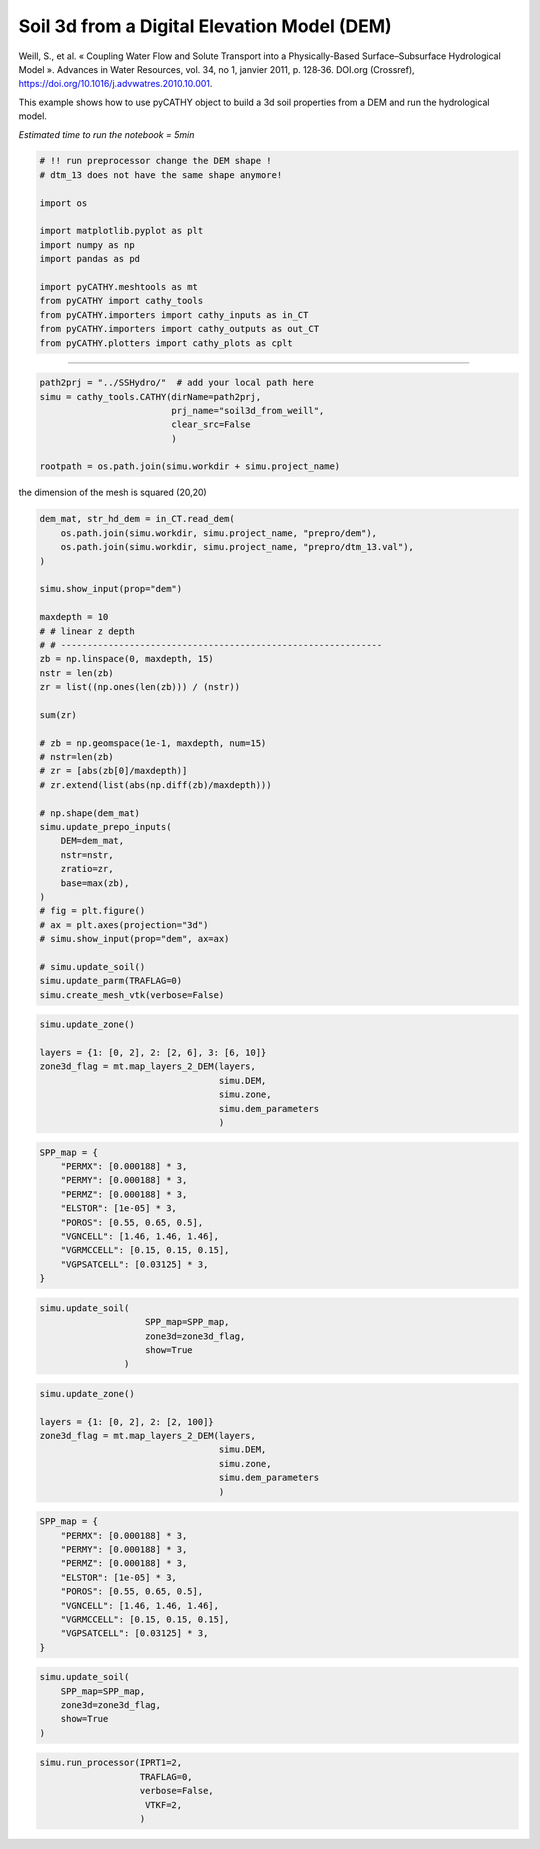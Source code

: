 
.. DO NOT EDIT.
.. THIS FILE WAS AUTOMATICALLY GENERATED BY SPHINX-GALLERY.
.. TO MAKE CHANGES, EDIT THE SOURCE PYTHON FILE:
.. "content/SSHydro/plot_3b_soil3d_from_weill.py"
.. LINE NUMBERS ARE GIVEN BELOW.

.. only:: html

    .. note::
        :class: sphx-glr-download-link-note

        :ref:`Go to the end <sphx_glr_download_content_SSHydro_plot_3b_soil3d_from_weill.py>`
        to download the full example code.

.. rst-class:: sphx-glr-example-title

.. _sphx_glr_content_SSHydro_plot_3b_soil3d_from_weill.py:


Soil 3d from a Digital Elevation Model (DEM)
============================================

Weill, S., et al. « Coupling Water Flow and Solute Transport into a Physically-Based Surface–Subsurface Hydrological Model ». 
Advances in Water Resources, vol. 34, no 1, janvier 2011, p. 128‑36. DOI.org (Crossref), 
https://doi.org/10.1016/j.advwatres.2010.10.001.

This example shows how to use pyCATHY object to build a 3d soil properties from a DEM and run the hydrological model.

*Estimated time to run the notebook = 5min*

.. GENERATED FROM PYTHON SOURCE LINES 16-33

.. code-block:: Python



    # !! run preprocessor change the DEM shape !
    # dtm_13 does not have the same shape anymore!

    import os

    import matplotlib.pyplot as plt
    import numpy as np
    import pandas as pd

    import pyCATHY.meshtools as mt
    from pyCATHY import cathy_tools
    from pyCATHY.importers import cathy_inputs as in_CT
    from pyCATHY.importers import cathy_outputs as out_CT
    from pyCATHY.plotters import cathy_plots as cplt








.. GENERATED FROM PYTHON SOURCE LINES 34-35

------------------------

.. GENERATED FROM PYTHON SOURCE LINES 35-42

.. code-block:: Python

    path2prj = "../SSHydro/"  # add your local path here
    simu = cathy_tools.CATHY(dirName=path2prj, 
                             prj_name="soil3d_from_weill", 
                             clear_src=False
                             )

    rootpath = os.path.join(simu.workdir + simu.project_name)




.. rst-class:: sphx-glr-script-out

 .. code-block:: none

    🏁 Initiate CATHY object




.. GENERATED FROM PYTHON SOURCE LINES 43-44

the dimension of the mesh is squared (20,20)

.. GENERATED FROM PYTHON SOURCE LINES 44-82

.. code-block:: Python



    dem_mat, str_hd_dem = in_CT.read_dem(
        os.path.join(simu.workdir, simu.project_name, "prepro/dem"),
        os.path.join(simu.workdir, simu.project_name, "prepro/dtm_13.val"),
    )

    simu.show_input(prop="dem")

    maxdepth = 10
    # # linear z depth
    # # -------------------------------------------------------------
    zb = np.linspace(0, maxdepth, 15)
    nstr = len(zb)
    zr = list((np.ones(len(zb))) / (nstr))

    sum(zr)

    # zb = np.geomspace(1e-1, maxdepth, num=15)
    # nstr=len(zb)
    # zr = [abs(zb[0]/maxdepth)]
    # zr.extend(list(abs(np.diff(zb)/maxdepth)))

    # np.shape(dem_mat)
    simu.update_prepo_inputs(
        DEM=dem_mat,
        nstr=nstr,
        zratio=zr,
        base=max(zb),
    )
    # fig = plt.figure()
    # ax = plt.axes(projection="3d")
    # simu.show_input(prop="dem", ax=ax)

    # simu.update_soil()
    simu.update_parm(TRAFLAG=0)
    simu.create_mesh_vtk(verbose=False)




.. image-sg:: /content/SSHydro/images/sphx_glr_plot_3b_soil3d_from_weill_001.png
   :alt: plot 3b soil3d from weill
   :srcset: /content/SSHydro/images/sphx_glr_plot_3b_soil3d_from_weill_001.png
   :class: sphx-glr-single-img


.. rst-class:: sphx-glr-script-out

 .. code-block:: none

    🔄 Update hap.in file
    🔄 Update dem_parameters file 
    🔄 Update dem_parameters file 
    🔄 Update hap.in file
    🔄 Update dem_parameters file 
    🔄 Update dtm_13 file
    🔄 update zone file 
    🔄 Update dem_parameters file 
    🔄 Update parm file 
    🔄 Update dem_parameters file 
    🔄 Update parm file 
    🍳 gfortran compilation
    👟 Run preprocessor
    🔄 Update parm file 
    🛠  Recompile src files [3s]
    🍳 gfortran compilation [8s]
    b''
    👟 Run processor




.. GENERATED FROM PYTHON SOURCE LINES 83-92

.. code-block:: Python

    simu.update_zone()

    layers = {1: [0, 2], 2: [2, 6], 3: [6, 10]}
    zone3d_flag = mt.map_layers_2_DEM(layers, 
                                      simu.DEM, 
                                      simu.zone, 
                                      simu.dem_parameters
                                      )





.. rst-class:: sphx-glr-script-out

 .. code-block:: none

    🔄 update zone file 
    🔄 Update dem_parameters file 
    🔄 Update parm file 




.. GENERATED FROM PYTHON SOURCE LINES 93-108

.. code-block:: Python


    SPP_map = {
        "PERMX": [0.000188] * 3,
        "PERMY": [0.000188] * 3,
        "PERMZ": [0.000188] * 3,
        "ELSTOR": [1e-05] * 3,
        "POROS": [0.55, 0.65, 0.5],
        "VGNCELL": [1.46, 1.46, 1.46],
        "VGRMCCELL": [0.15, 0.15, 0.15],
        "VGPSATCELL": [0.03125] * 3,
    }











.. GENERATED FROM PYTHON SOURCE LINES 109-117

.. code-block:: Python


    simu.update_soil(
                        SPP_map=SPP_map,
                        zone3d=zone3d_flag,
                        show=True
                    )






.. image-sg:: /content/SSHydro/images/sphx_glr_plot_3b_soil3d_from_weill_002.png
   :alt: plot 3b soil3d from weill
   :srcset: /content/SSHydro/images/sphx_glr_plot_3b_soil3d_from_weill_002.png
   :class: sphx-glr-single-img



.. image-sg:: /content/SSHydro/images/sphx_glr_plot_3b_soil3d_from_weill_003.png
   :alt: plot 3b soil3d from weill
   :srcset: /content/SSHydro/images/sphx_glr_plot_3b_soil3d_from_weill_003.png
   :class: sphx-glr-single-img


.. rst-class:: sphx-glr-script-out

 .. code-block:: none

    🔄 Update soil
    Inconsistent number of zones/layers with respect to the number of soil lines: 6000/15!Revise dem_parm file!
    🔄 Update dem_parameters file 




.. GENERATED FROM PYTHON SOURCE LINES 118-127

.. code-block:: Python

    simu.update_zone()

    layers = {1: [0, 2], 2: [2, 100]}
    zone3d_flag = mt.map_layers_2_DEM(layers, 
                                      simu.DEM,
                                      simu.zone, 
                                      simu.dem_parameters
                                      )





.. rst-class:: sphx-glr-script-out

 .. code-block:: none

    🔄 update zone file 
    🔄 Update dem_parameters file 
    🔄 Update parm file 




.. GENERATED FROM PYTHON SOURCE LINES 128-141

.. code-block:: Python


    SPP_map = {
        "PERMX": [0.000188] * 3,
        "PERMY": [0.000188] * 3,
        "PERMZ": [0.000188] * 3,
        "ELSTOR": [1e-05] * 3,
        "POROS": [0.55, 0.65, 0.5],
        "VGNCELL": [1.46, 1.46, 1.46],
        "VGRMCCELL": [0.15, 0.15, 0.15],
        "VGPSATCELL": [0.03125] * 3,
    }









.. GENERATED FROM PYTHON SOURCE LINES 142-150

.. code-block:: Python


    simu.update_soil(
        SPP_map=SPP_map,
        zone3d=zone3d_flag,
        show=True
    )






.. image-sg:: /content/SSHydro/images/sphx_glr_plot_3b_soil3d_from_weill_004.png
   :alt: plot 3b soil3d from weill
   :srcset: /content/SSHydro/images/sphx_glr_plot_3b_soil3d_from_weill_004.png
   :class: sphx-glr-single-img



.. image-sg:: /content/SSHydro/images/sphx_glr_plot_3b_soil3d_from_weill_005.png
   :alt: plot 3b soil3d from weill
   :srcset: /content/SSHydro/images/sphx_glr_plot_3b_soil3d_from_weill_005.png
   :class: sphx-glr-single-img


.. rst-class:: sphx-glr-script-out

 .. code-block:: none

    🔄 Update soil
    🔄 Update dem_parameters file 




.. GENERATED FROM PYTHON SOURCE LINES 151-157

.. code-block:: Python


    simu.run_processor(IPRT1=2, 
                       TRAFLAG=0, 
                       verbose=False,
                        VTKF=2,
                       )




.. rst-class:: sphx-glr-script-out

 .. code-block:: none

    🔄 Update parm file 
    🛠  Recompile src files [10s]
    🍳 gfortran compilation [15s]
    b''
    👟 Run processor





.. rst-class:: sphx-glr-timing

   **Total running time of the script:** (4 minutes 35.208 seconds)


.. _sphx_glr_download_content_SSHydro_plot_3b_soil3d_from_weill.py:

.. only:: html

  .. container:: sphx-glr-footer sphx-glr-footer-example

    .. container:: sphx-glr-download sphx-glr-download-jupyter

      :download:`Download Jupyter notebook: plot_3b_soil3d_from_weill.ipynb <plot_3b_soil3d_from_weill.ipynb>`

    .. container:: sphx-glr-download sphx-glr-download-python

      :download:`Download Python source code: plot_3b_soil3d_from_weill.py <plot_3b_soil3d_from_weill.py>`

    .. container:: sphx-glr-download sphx-glr-download-zip

      :download:`Download zipped: plot_3b_soil3d_from_weill.zip <plot_3b_soil3d_from_weill.zip>`


.. only:: html

 .. rst-class:: sphx-glr-signature

    `Gallery generated by Sphinx-Gallery <https://sphinx-gallery.github.io>`_
